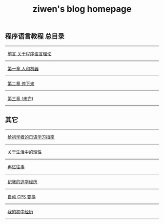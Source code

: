 #+TITLE: ziwen's blog homepage

* 
** 程序语言教程 总目录
   :PROPERTIES:
   :CUSTOM_ID: pl-tutorial-contents
   :END:

-----  
   [[./pl-tutorial-0.html][前言 关于程序语言理论]]
-----
   [[./pl-tutorial-1.html][第一章 人和机器]]
-----
   [[./pl-tutorial-2.html][第二章 停下来]]
-----
   [[./pl-tutorial-3.html][第三章 (未完)]]
-----

** 其它

----- 
   [[./japanese-learning.html][给初学者的日语学习指南]]
-----
   [[./on-reasoning.html][关于生活中的理性]]
-----
   [[./mental-journey.html][再忆往事]]
-----
   [[./skip-school-experience.html][记我的逃学经历]]
-----
   [[./cps-converter.html][自动 CPS 变换]]
-----
   [[./junior-high-experience.html][我的初中经历]]
-----